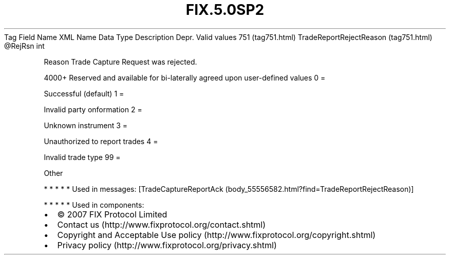 .TH FIX.5.0SP2 "" "" "Tag #751"
Tag
Field Name
XML Name
Data Type
Description
Depr.
Valid values
751 (tag751.html)
TradeReportRejectReason (tag751.html)
\@RejRsn
int
.PP
Reason Trade Capture Request was rejected.
.PP
4000+ Reserved and available for bi-laterally agreed upon
user-defined values
0
=
.PP
Successful (default)
1
=
.PP
Invalid party onformation
2
=
.PP
Unknown instrument
3
=
.PP
Unauthorized to report trades
4
=
.PP
Invalid trade type
99
=
.PP
Other
.PP
   *   *   *   *   *
Used in messages:
[TradeCaptureReportAck (body_55556582.html?find=TradeReportRejectReason)]
.PP
   *   *   *   *   *
Used in components:

.PD 0
.P
.PD

.PP
.PP
.IP \[bu] 2
© 2007 FIX Protocol Limited
.IP \[bu] 2
Contact us (http://www.fixprotocol.org/contact.shtml)
.IP \[bu] 2
Copyright and Acceptable Use policy (http://www.fixprotocol.org/copyright.shtml)
.IP \[bu] 2
Privacy policy (http://www.fixprotocol.org/privacy.shtml)
